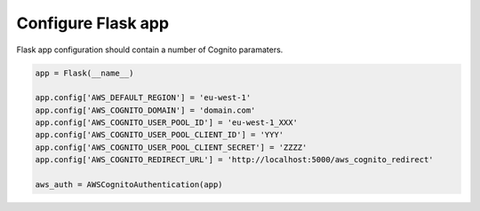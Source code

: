 ===================
Configure Flask app
===================

Flask app configuration should contain a number of Cognito paramaters.


.. code-block:: python

    app = Flask(__name__)

    app.config['AWS_DEFAULT_REGION'] = 'eu-west-1'
    app.config['AWS_COGNITO_DOMAIN'] = 'domain.com'
    app.config['AWS_COGNITO_USER_POOL_ID'] = 'eu-west-1_XXX'
    app.config['AWS_COGNITO_USER_POOL_CLIENT_ID'] = 'YYY'
    app.config['AWS_COGNITO_USER_POOL_CLIENT_SECRET'] = 'ZZZZ'
    app.config['AWS_COGNITO_REDIRECT_URL'] = 'http://localhost:5000/aws_cognito_redirect'

    aws_auth = AWSCognitoAuthentication(app)

